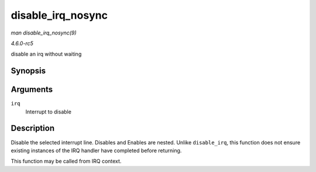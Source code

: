 .. -*- coding: utf-8; mode: rst -*-

.. _API-disable-irq-nosync:

==================
disable_irq_nosync
==================

*man disable_irq_nosync(9)*

*4.6.0-rc5*

disable an irq without waiting


Synopsis
========

.. c:function:: void disable_irq_nosync( unsigned int irq )

Arguments
=========

``irq``
    Interrupt to disable


Description
===========

Disable the selected interrupt line. Disables and Enables are nested.
Unlike ``disable_irq``, this function does not ensure existing instances
of the IRQ handler have completed before returning.

This function may be called from IRQ context.


.. ------------------------------------------------------------------------------
.. This file was automatically converted from DocBook-XML with the dbxml
.. library (https://github.com/return42/sphkerneldoc). The origin XML comes
.. from the linux kernel, refer to:
..
.. * https://github.com/torvalds/linux/tree/master/Documentation/DocBook
.. ------------------------------------------------------------------------------
